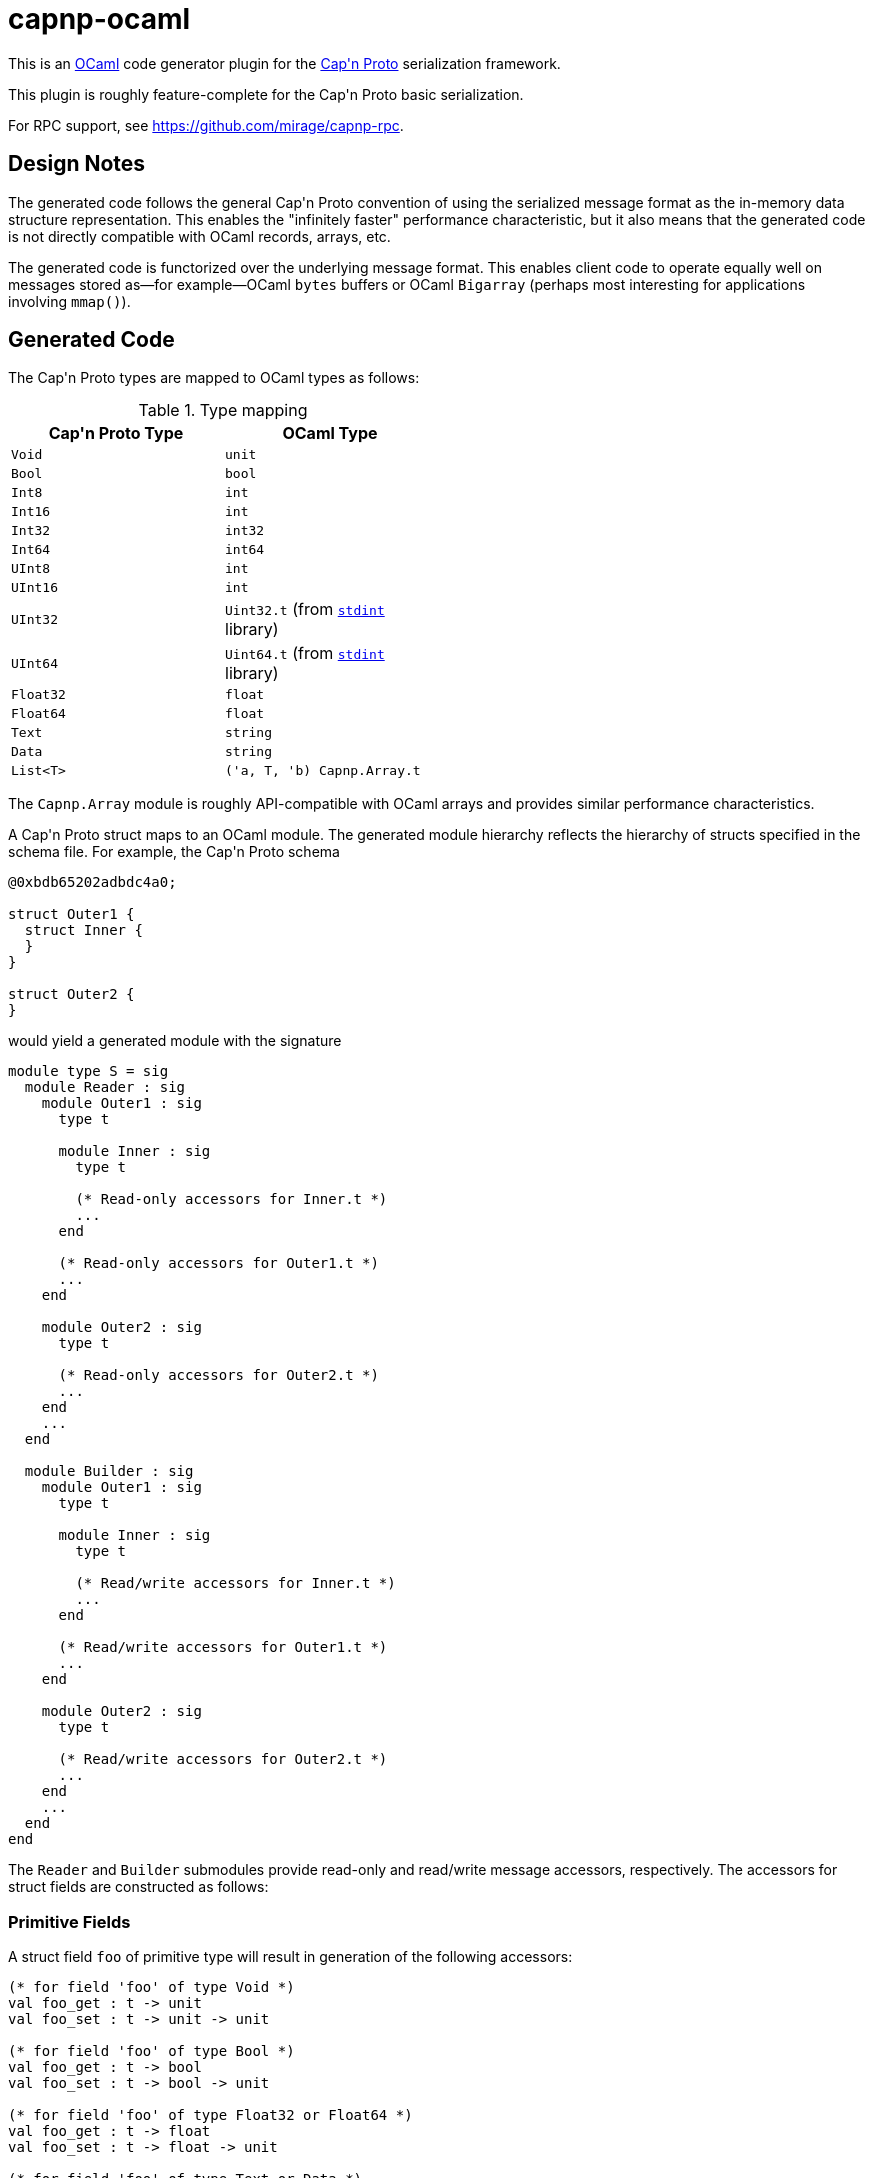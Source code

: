 capnp-ocaml
===========

This is an http://ocaml.org[OCaml] code generator plugin for the
http://kentonv.github.io/capnproto[Cap\'n Proto] serialization framework.

This plugin is roughly feature-complete for the Cap\'n Proto basic serialization.

For RPC support, see <https://github.com/mirage/capnp-rpc>.

Design Notes
------------
The generated code follows the general Cap\'n Proto convention of using the
serialized message format as the in-memory data structure representation. This
enables the "infinitely faster" performance characteristic, but it also means
that the generated code is not directly compatible with OCaml records, arrays,
etc.

The generated code is functorized over the underlying message format. This
enables client code to operate equally well on messages stored as--for
example--OCaml `bytes` buffers or OCaml `Bigarray` (perhaps most interesting
for applications involving `mmap()`).

Generated Code
--------------
The Cap\'n Proto types are mapped to OCaml types as follows:

.Type mapping
[width="50%",cols="2",options="header"]
|================================================
| Cap\'n Proto Type | OCaml Type
| `Void`            | `unit`
| `Bool`            | `bool`
| `Int8`            | `int`
| `Int16`           | `int`
| `Int32`           | `int32`
| `Int64`           | `int64`
| `UInt8`           | `int`
| `UInt16`          | `int`
| `UInt32`          | `Uint32.t` (from https://github.com/andrenth/ocaml-stdint[`stdint`] library)
| `UInt64`          | `Uint64.t` (from https://github.com/andrenth/ocaml-stdint[`stdint`] library)
| `Float32`         | `float`
| `Float64`         | `float`
| `Text`            | `string`
| `Data`            | `string`
| `List<T>`         | `('a, T, 'b) Capnp.Array.t`
|================================================

The `Capnp.Array` module is roughly API-compatible with OCaml arrays and
provides similar performance characteristics.

A Cap\'n Proto struct maps to an OCaml module.  The generated module hierarchy
reflects the hierarchy of structs specified in the schema file.  For example,
the Cap\'n Proto schema
--------------------------------------------------------------------------------
@0xbdb65202adbdc4a0;

struct Outer1 {
  struct Inner {
  }
}

struct Outer2 {
}
--------------------------------------------------------------------------------
would yield a generated module with the signature
[source,ocaml]
--------------------------------------------------------------------------------
module type S = sig
  module Reader : sig
    module Outer1 : sig
      type t

      module Inner : sig
        type t

        (* Read-only accessors for Inner.t *)
        ...
      end

      (* Read-only accessors for Outer1.t *)
      ...
    end

    module Outer2 : sig
      type t

      (* Read-only accessors for Outer2.t *)
      ...
    end
    ...
  end

  module Builder : sig
    module Outer1 : sig
      type t

      module Inner : sig
        type t

        (* Read/write accessors for Inner.t *)
        ...
      end

      (* Read/write accessors for Outer1.t *)
      ...
    end

    module Outer2 : sig
      type t

      (* Read/write accessors for Outer2.t *)
      ...
    end
    ...
  end
end
--------------------------------------------------------------------------------
The `Reader` and `Builder` submodules provide read-only and read/write message
accessors, respectively.  The accessors for struct fields are constructed as
follows:

Primitive Fields
~~~~~~~~~~~~~~~~
A struct field `foo` of primitive type will result in generation of the
following accessors:
[source,ocaml]
--------------------------------------------------------------------------------
(* for field 'foo' of type Void *)
val foo_get : t -> unit
val foo_set : t -> unit -> unit

(* for field 'foo' of type Bool *)
val foo_get : t -> bool
val foo_set : t -> bool -> unit

(* for field 'foo' of type Float32 or Float64 *)
val foo_get : t -> float
val foo_set : t -> float -> unit

(* for field 'foo' of type Text or Data *)
val has_foo : t -> bool
val foo_get : t -> string
val foo_set : t -> string -> unit

(* for field 'foo' of type Int8 *)
val foo_get : t -> int
(* Raise [Invalid_argument] if out of Int8 range *)
val foo_set_exn : t -> int -> unit

(* for field 'foo' of type Int16 *)
val foo_get : t -> int
(* Raise [Invalid_argument] if out of Int16 range *)
val foo_set_exn : t -> int -> unit

(* for field 'foo' of type Int32 *)
val foo_get : t -> int32
(* Raise [Message.Out_of_int_range] if not representable as int *)
val foo_get_int_exn : t -> int
val foo_set : t -> int32 -> unit
(* Raise [Invalid_argument] if out of Int32 range *)
val foo_set_int_exn : t -> int -> unit

(* for field 'foo' of type Int64 *)
val foo_get : t -> int64
(* Raise [Message.Out_of_int_range] if not representable as int *)
val foo_get_int_exn : t -> int
val foo_set : t -> int64 -> unit
val foo_set_int : t -> int

(* for field 'foo' of type UInt8 *)
val foo_get : t -> int
(* Raise [Invalid_argument] if out of UInt8 range *)
val foo_set_exn : t -> int -> unit

(* for field 'foo' of type UInt16 *)
val foo_get : t -> int
(* Raise [Invalid_argument] if out of UInt16 range *)
val foo_set_exn : t -> int -> unit

(* for field 'foo' of type UInt32 *)
val foo_get : t -> Uint32.t
(* Raise [Message.Out_of_int_range] if not representable as int *)
val foo_get_int_exn : t -> int
val foo_set : t -> Uint32.t -> unit
(* Raise [Invalid_argument] if out of UInt32 range *)
val foo_set_int_exn : t -> int -> unit

(* for field 'foo' of type UInt64 *)
val foo_get : t -> Uint64.t
(* Raise [Message.Out_of_int_range] if not representable as int *)
val foo_get_int_exn : t -> int
val foo_set : t -> Uint64.t -> unit
(* Raise [Invalid_argument] if out of UInt64 range *)
val foo_set_int_exn : t -> int -> unit
--------------------------------------------------------------------------------
`_get` accessors will be available in both the `Reader` and the `Builder`
modules; `_set` accessors will be available only for `Builder` types.

Embedded Struct Fields
~~~~~~~~~~~~~~~~~~~~~~
A struct field `foo` which is of struct type will result in generation of
the following accessors:
[source,ocaml]
--------------------------------------------------------------------------------
(* Assuming that field foo has generated type Foo.t... *)

(** [has_foo s] returns [true] if field [foo] was set in structure [s]. *)
val has_foo : t -> bool

(** [foo_init s] initializes the value of field [foo] to the default value
    for its type.

    @return a reference to the content of field [foo] *)
val foo_init : t -> Foo.t

(** [foo_get s] gets a reference to the content of field [foo].  (For the
    Builder implementation, if the field was not previously initialized
    then as a side-effect this function will default-initialize the
    structure and cause [has_foo s] to return [true].)

    @raise Message.Invalid_message if the message is ill-formatted *)
val foo_get : t -> Foo.t

(** [foo_get_pipelined s] is a reference to the field [foo] in the
     (possibly not yet received) struct [s]. Only available in the Reader
     section. *)
val foo_get_pipelined : struct_t StructRef.t -> Foo.struct_t StructRef.t

(** [foo_set_reader s v] sets the content of field [foo] by making a deep
    copy of the Reader-typed structure.

    @return reference to the content of field [foo]

    @raise Message.Invalid_message if the message is ill-formatted *)
val foo_set_reader : t -> Reader.Foo.t -> Builder.Foo.t

(** [foo_set_builder s v] sets the content of field [foo] by making a deep
    copy of the Builder-typed structure.

    @return reference to the content of field [foo]

    @raise Message.Invalid_message if the message is ill-formatted *)
val foo_set_builder : t -> Builder.Foo.t -> Builder.Foo.t
--------------------------------------------------------------------------------

List Fields
~~~~~~~~~~~
A struct field `foo` which is of list type will result in generation of
the following accessors:
[source,ocaml]
--------------------------------------------------------------------------------
(* Assuming that field foo contains values of type Inner... *)

(** [has_foo s] returns [true] if field [foo] was set in structure [s]. *)
val has_foo : t -> bool

(** [foo_init s n] initializes field [foo] to a zero-initialized list of
    length [n] (i.e. primitive types are initialized as zero, struct types
    are initialized as the default value for the struct type).

    @return a reference to the content of field [foo] *)
val foo_init : t -> int -> (rw, Inner.t, 'a) Capnp.Array.t

(** [foo_get s] gets a reference to the content of field [foo].  (For the
    Builder implementation, if the field was not previously initialized
    then as a side-effect this function will default-initialize the
    list and cause [has_foo s] to return [true].)

    @raise Message.Invalid_message if the message is ill-formatted *)
val foo_get : t -> ('cap, Inner.t, 'arr) Capnp.Array.t

(** [foo_get_list s] creates an OCaml list containing the content of
    field [foo].

    @raise Message.Invalid_message if the message is ill-formatted *)
val foo_get_list : t -> Inner.t list

(** [foo_get_array s] creates an OCaml array containing the content of
    field [foo].

    @raise Message.Invalid_message if the message is ill-formatted *)
val foo_get_array : t -> Inner.t array

(** [foo_set s v] sets the content of field [foo] by creating a deep copy
    of list [v].  (This may result in reallocation of [foo], which may
    lead to poor performance.)

    @return a reference to the content of field [foo]

    @raise Message.Invalid_message if the message is ill-formatted *)
val foo_set : t -> ('cap, Inner.t, 'a) Capnp.Array.t ->
                (rw, Inner.t, 'b) Capnp.Array.t

(** [foo_set_list s v] sets the content of field [foo] from OCaml list [v].
    (This may result in reallocation of [foo], which may lead to poor
    performance.)

    @return a reference to the content of field [foo]

    @raise Message.Invalid_message if the message is ill-formatted *)
val foo_set_list : t -> Inner.t list -> (rw, Inner.t, 'b) Capnp.Array.t

(** [foo_set_array s v] sets the content of field [foo] from OCaml array [v].
    (This may result in reallocation of [foo], which may lead to poor
    performance.)

    @return a reference to the content of field [foo]

    @raise Message.Invalid_message if the message is ill-formatted *)
val foo_set_array : t -> Inner.t array -> (rw, Inner.t, 'b) Capnp.Array.t
--------------------------------------------------------------------------------

Union Fields
~~~~~~~~~~~~
Cap\'n Proto has first-class support for union (sum) types.  These are mapped
to OCaml variants in a straightforward way.  To retrieve a union value,
use the generated `get` function which will return a variant specifying which
of the possible fields is present.  To set a union value, use the generated
`set_foo` (or `init_foo`) functions which simultaneously set (or init) the field
value and set the union discriminant.

Variant constructors are generated simply by capitalizing the first letters of
the associated union fields.  In addition, to allow forward compatibility
the constructor `Undefined of int` is added to the variant type definition.
This constructor value is returned whenever an unknown union discriminant is
decoded.

Enum Fields
~~~~~~~~~~~
Enums map to OCaml variants in the way one would expect.  Enum fields within
structs will lead to generation of `foo_get` and `foo_set` accessors which
work just like the accessors for other primitive types.

Additional Operations on Structs
~~~~~~~~~~~~~~~~~~~~~~~~~~~~~~~~
In addition to field accessors, modules associated with structs also
contain the following functions:
[source,ocaml]
--------------------------------------------------------------------------------
(* Assuming that the struct is called Bar... *)

(** [of_message m] parses message [m] to retrieve the root struct.

    @return a reference to the content of the root struct

    @raise Message.Invalid_message if the message is ill-formatted *)
val of_message : 'cap message_t -> t

(** [of_builder b] converts a read/write reference to the struct into
    a read-only interface.  (Found only in the Reader module.) *)
val of_builder : Builder.Bar.t -> Reader.Bar.t

(** [to_reader b] converts a read/write reference to the struct into
    a read-only interface.  (Found only in the Builder module.) *)
val to_reader : Builder.Bar.t -> Reader.Bar.t

(** [init_root ?message_size ()] constructs a new message and
    initializes an instance of this struct type as the root struct
    of the message.  The optional [message_size] can be used to set
    the initial message size.

    @return a reference to the content of the root struct *)
val init_root : ?message_size:int -> unit -> Bar.t

(** [init_pointer p] initializes an instance of this struct type inside
    [p]'s message and updates [p] to point to the new struct. This is
    useful when dealing with AnyPointer fields.

    @return a reference to the content of the struct *)
val init_pointer : pointer_t -> t

(** [to_message s] retrieves the underlying message which is used as
    the backing store for struct [s]. *)
val to_message : t -> rw message_t
--------------------------------------------------------------------------------

Interfaces
~~~~~~~~~~

A struct field `foo` which is of interface type will result in generation of
the following accessors:

[source,ocaml]
--------------------------------------------------------------------------------
(* Assuming that field foo contains interfaces of type Foo... *)

(** The caller is responsible for freeing the result. *)
val foo_get : t -> Foo.t Capability.t option

(** [foo_get_pipelined t] is a capability that can be used to invoke methods
    on the object in the [foo] field of [t], which might not have arrived yet.
    The caller is responsible for freeing the result. *)
val foo_get_pipelined : struct_t StructRef.t -> Foo.t Capability.t

(** [foo_set t c] sets the field to capability [c], increasing [c]'s ref-count
    (i.e. the caller is still responsible for freeing [c]). *)
val foo_set : t -> Foo.t Capability.t option -> unit
--------------------------------------------------------------------------------

Each interface `Foo` generates a module `Foo`. There will be one submodule for
each method, with `Params` and `Results` submodules for any implicit structs
needed for the method arguments and results:

[source,ocaml]
--------------------------------------------------------------------------------
module Reader : sig
  module Foo : sig
    type t = [`Foo_c36d76740ee15e68]
    module MyMethod : sig
      module Params : sig
        type struct_t = [`MyMethod_b104a8c98610c556]
        type t = struct_t reader_t
        val arg1_get : t -> string
        [...]
      end
      module Results : sig
        type struct_t = [`MyMethod_c6367b042fce8e87]
        type t = struct_t reader_t
        val result_get : t -> string
        [...]
      end
    end
  end
end
--------------------------------------------------------------------------------

[source,ocaml]
--------------------------------------------------------------------------------
module Builder : sig
  module Foo : sig
    type t = [`Foo_c36d76740ee15e68]
    module MyMethod : sig
      module Params : sig
	type struct_t = [`MyMethod_b104a8c98610c556]
	type t = struct_t builder_t
	val arg1_set : t -> string -> unit
        [...]
      end
      module Results : sig
	type struct_t = [`MyMethod_c6367b042fce8e87]
	type t = struct_t builder_t
	val result_set : t -> string -> unit
        [...]
      end
    end
  end
end
--------------------------------------------------------------------------------

The generated file will also contain `Client` and `Service` top-level modules:


[source,ocaml]
--------------------------------------------------------------------------------
  module Client : sig
    module Foo : sig
      type t = [`Foo_c36d76740ee15e68]
      val interface_id : Uint64.t
      module MyMethod : sig
        module Params = Builder.Foo.MyMethod.Params
        module Results = Reader.Foo.MyMethod.Results
        val method_id : (t, Params.t, Results.t) Capnp.RPC.MethodID.t
      end
    end
  end

  module Service : sig
    module Foo : sig
      type t = [`Foo_c36d76740ee15e68]
      val interface_id : Uint64.t
      module MyMethod : sig
        module Params = Reader.Foo.MyMethod.Params
        module Results = Builder.Foo.MyMethod.Results
      end
      class virtual service : object
        inherit MessageWrapper.Untyped.generic_service
        method virtual my_method_impl :
          (MyMethod.Params.t, MyMethod.Results.t) MessageWrapper.Service.method_t
      end
      val local : #service -> t MessageWrapper.Capability.t
    end
  end
--------------------------------------------------------------------------------

The `Client` module is for use by clients. Each method links to a *builder* for
the parameters and a *reader* for the results (in the `Service` section they are
the other way around). The client section also includes the method's globally-unique
ID. This is just a `(Uint64.t * int)` pair, but its type gives the type of the
interface and of the request and response structs. Consult your RPC library's
documentation for information about how to call the method.

To implement a service, inherit from the generated virtual service class and
implement the virtual methods. Use the `local` function to export your service
as a capability.

Inheritance is not currently supported.


Generating Code
---------------
You will need to
http://kentonv.github.io/capnproto/install.html[install the Cap\'n Proto compiler].
Once the Cap\'n Proto compiler and capnp-ocaml are both installed, you should be
able to use `capnp compile -o ocaml yourSchemaFile.capnp` in order to generate
`yourSchemaFile.mli` and `yourSchemaFile.ml`.  These modules will link against
the `capnp` library.

Instantiating the Modules
-------------------------
The modules generated by capnp-ocaml are functors which take the underlying
message type as input.

In principle, messages can be stored using any underlying data structure that
satisfies the `Capnp.MessageStorage.S` signature.  At present, capnp-ocaml
contains one implementation: `Capnp.BytesStorage` provides message storage in
the form of native OCaml `bytes` buffers, and `Capnp.BytesMessage` provides
a `Message` implementation based on `BytesStorage`.  This module makes it easy to
retrieve messages in a format suitable for use with file I/O, socket I/O,
etc.

To instantiate your code using BytesMessage, you could use the following
pattern:
[source,ocaml]
--------------------------------------------------------------------------------
module YSF = YourSchemaFile.Make(Capnp.BytesMessage)

let root_struct = YSF.Builder.Foo.init_root () in
(* ... *)
--------------------------------------------------------------------------------

Performance
-----------
For certain applications, the overhead associated with OCaml functors may
be problematic. The functors may be eliminated by compiling with an flambda
build of the OCaml compiler (e.g. `opam switch 4.04.1+flambda`) and using the
`@inlined` annotation, like this:

[source,ocaml]
--------------------------------------------------------------------------------
module YSF = YourSchemaFile.Make[@inlined](Capnp.BytesMessage)
--------------------------------------------------------------------------------

You can use the `ocamlopt -inlining-report` option to check that the code has
been inlined. It may also be a good idea to compile with `-O3` if you care
about speed.

I Need to See an Example
------------------------
There are some simple examples in the https://github.com/capnproto/capnp-ocaml/tree/master/src/examples[examples] directory.

The https://github.com/capnproto/capnp-ocaml/tree/master/src/tests[tests]
and https://github.com/capnproto/capnp-ocaml/tree/master/src/benchmark[benchmark]
subdirectories may also be helpful to look at.

The https://github.com/mirage/capnp-rpc/blob/master/README.md[RPC tutorial] also contains many examples.


Installation
------------
capnp-ocaml requires OCaml >= 4.02.

You should be able to install capnp-ocaml with
http://opam.ocaml.org[OPAM] using using `opam install capnp`.

If you prefer to compile manually, you will need jbuilder, Findlib, and OCaml
packages `core_kernel`, `extunix`, `uint`, `ocplib-endian`, and `res`.
Run `jbuilder build` to build both the compiler and the runtime library,
and then use `jbuilder install` to copy them into appropriate places within your
filesystem.

Contact
-------
pelzlpj at gmail dot com
